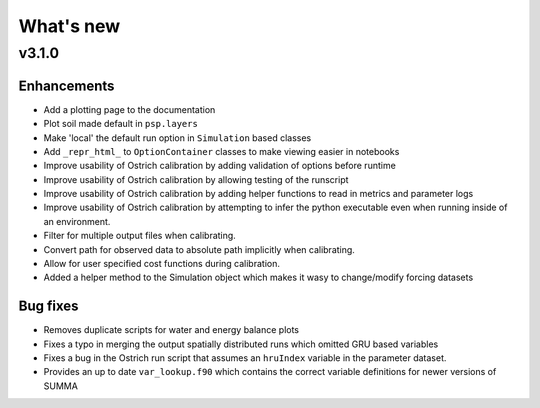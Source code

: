 What's new
===========

.. _whats_new_3_1_0

v3.1.0
---------------

Enhancements
~~~~~~~~~~~~
- Add a plotting page to the documentation
- Plot soil made default in ``psp.layers``
- Make 'local' the default run option in ``Simulation`` based classes
- Add ``_repr_html_`` to ``OptionContainer`` classes to make viewing easier in notebooks
- Improve usability of Ostrich calibration by adding validation of options before runtime
- Improve usability of Ostrich calibration by allowing testing of the runscript
- Improve usability of Ostrich calibration by adding helper functions to read in metrics and parameter logs
- Improve usability of Ostrich calibration by attempting to infer the python executable even when running inside of an environment.
- Filter for multiple output files when calibrating.
- Convert path for observed data to absolute path implicitly when calibrating.
- Allow for user specified cost functions during calibration.
- Added a helper method to the Simulation object which makes it wasy to change/modify forcing datasets

Bug fixes
~~~~~~~~~
- Removes duplicate scripts for water and energy balance plots
- Fixes a typo in merging the output spatially distributed runs which omitted GRU based variables
- Fixes a bug in the Ostrich run script that assumes an ``hruIndex`` variable in the parameter dataset.
- Provides an up to date ``var_lookup.f90`` which contains the correct variable definitions for newer versions of SUMMA

